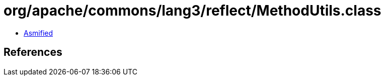= org/apache/commons/lang3/reflect/MethodUtils.class

 - link:MethodUtils-asmified.java[Asmified]

== References


